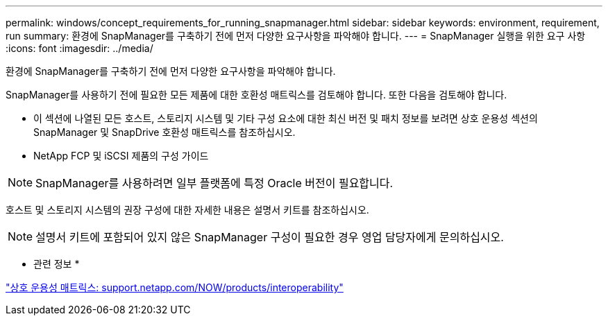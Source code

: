 ---
permalink: windows/concept_requirements_for_running_snapmanager.html 
sidebar: sidebar 
keywords: environment, requirement, run 
summary: 환경에 SnapManager를 구축하기 전에 먼저 다양한 요구사항을 파악해야 합니다. 
---
= SnapManager 실행을 위한 요구 사항
:icons: font
:imagesdir: ../media/


[role="lead"]
환경에 SnapManager를 구축하기 전에 먼저 다양한 요구사항을 파악해야 합니다.

SnapManager를 사용하기 전에 필요한 모든 제품에 대한 호환성 매트릭스를 검토해야 합니다. 또한 다음을 검토해야 합니다.

* 이 섹션에 나열된 모든 호스트, 스토리지 시스템 및 기타 구성 요소에 대한 최신 버전 및 패치 정보를 보려면 상호 운용성 섹션의 SnapManager 및 SnapDrive 호환성 매트릭스를 참조하십시오.
* NetApp FCP 및 iSCSI 제품의 구성 가이드



NOTE: SnapManager를 사용하려면 일부 플랫폼에 특정 Oracle 버전이 필요합니다.

호스트 및 스토리지 시스템의 권장 구성에 대한 자세한 내용은 설명서 키트를 참조하십시오.


NOTE: 설명서 키트에 포함되어 있지 않은 SnapManager 구성이 필요한 경우 영업 담당자에게 문의하십시오.

* 관련 정보 *

http://support.netapp.com/NOW/products/interoperability/["상호 운용성 매트릭스: support.netapp.com/NOW/products/interoperability"]
